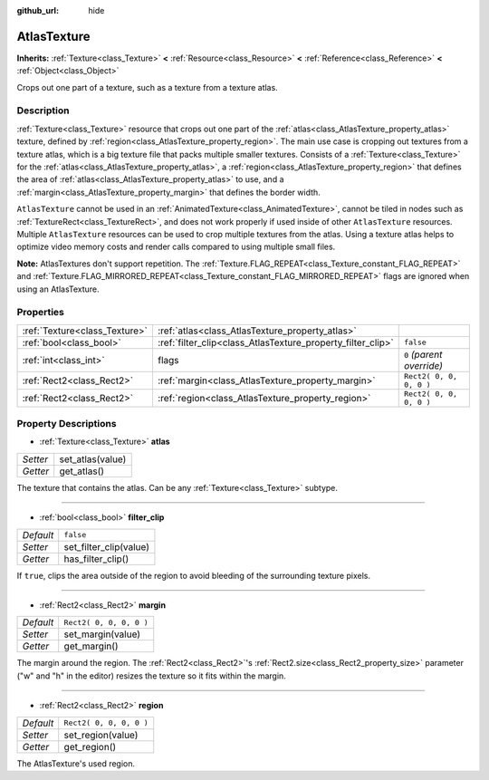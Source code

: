 :github_url: hide

.. Generated automatically by doc/tools/make_rst.py in Godot's source tree.
.. DO NOT EDIT THIS FILE, but the AtlasTexture.xml source instead.
.. The source is found in doc/classes or modules/<name>/doc_classes.

.. _class_AtlasTexture:

AtlasTexture
============

**Inherits:** :ref:`Texture<class_Texture>` **<** :ref:`Resource<class_Resource>` **<** :ref:`Reference<class_Reference>` **<** :ref:`Object<class_Object>`

Crops out one part of a texture, such as a texture from a texture atlas.

Description
-----------

:ref:`Texture<class_Texture>` resource that crops out one part of the :ref:`atlas<class_AtlasTexture_property_atlas>` texture, defined by :ref:`region<class_AtlasTexture_property_region>`. The main use case is cropping out textures from a texture atlas, which is a big texture file that packs multiple smaller textures. Consists of a :ref:`Texture<class_Texture>` for the :ref:`atlas<class_AtlasTexture_property_atlas>`, a :ref:`region<class_AtlasTexture_property_region>` that defines the area of :ref:`atlas<class_AtlasTexture_property_atlas>` to use, and a :ref:`margin<class_AtlasTexture_property_margin>` that defines the border width.

``AtlasTexture`` cannot be used in an :ref:`AnimatedTexture<class_AnimatedTexture>`, cannot be tiled in nodes such as :ref:`TextureRect<class_TextureRect>`, and does not work properly if used inside of other ``AtlasTexture`` resources. Multiple ``AtlasTexture`` resources can be used to crop multiple textures from the atlas. Using a texture atlas helps to optimize video memory costs and render calls compared to using multiple small files.

**Note:** AtlasTextures don't support repetition. The :ref:`Texture.FLAG_REPEAT<class_Texture_constant_FLAG_REPEAT>` and :ref:`Texture.FLAG_MIRRORED_REPEAT<class_Texture_constant_FLAG_MIRRORED_REPEAT>` flags are ignored when using an AtlasTexture.

Properties
----------

+-------------------------------+-------------------------------------------------------------+---------------------------+
| :ref:`Texture<class_Texture>` | :ref:`atlas<class_AtlasTexture_property_atlas>`             |                           |
+-------------------------------+-------------------------------------------------------------+---------------------------+
| :ref:`bool<class_bool>`       | :ref:`filter_clip<class_AtlasTexture_property_filter_clip>` | ``false``                 |
+-------------------------------+-------------------------------------------------------------+---------------------------+
| :ref:`int<class_int>`         | flags                                                       | ``0`` *(parent override)* |
+-------------------------------+-------------------------------------------------------------+---------------------------+
| :ref:`Rect2<class_Rect2>`     | :ref:`margin<class_AtlasTexture_property_margin>`           | ``Rect2( 0, 0, 0, 0 )``   |
+-------------------------------+-------------------------------------------------------------+---------------------------+
| :ref:`Rect2<class_Rect2>`     | :ref:`region<class_AtlasTexture_property_region>`           | ``Rect2( 0, 0, 0, 0 )``   |
+-------------------------------+-------------------------------------------------------------+---------------------------+

Property Descriptions
---------------------

.. _class_AtlasTexture_property_atlas:

- :ref:`Texture<class_Texture>` **atlas**

+----------+------------------+
| *Setter* | set_atlas(value) |
+----------+------------------+
| *Getter* | get_atlas()      |
+----------+------------------+

The texture that contains the atlas. Can be any :ref:`Texture<class_Texture>` subtype.

----

.. _class_AtlasTexture_property_filter_clip:

- :ref:`bool<class_bool>` **filter_clip**

+-----------+------------------------+
| *Default* | ``false``              |
+-----------+------------------------+
| *Setter*  | set_filter_clip(value) |
+-----------+------------------------+
| *Getter*  | has_filter_clip()      |
+-----------+------------------------+

If ``true``, clips the area outside of the region to avoid bleeding of the surrounding texture pixels.

----

.. _class_AtlasTexture_property_margin:

- :ref:`Rect2<class_Rect2>` **margin**

+-----------+-------------------------+
| *Default* | ``Rect2( 0, 0, 0, 0 )`` |
+-----------+-------------------------+
| *Setter*  | set_margin(value)       |
+-----------+-------------------------+
| *Getter*  | get_margin()            |
+-----------+-------------------------+

The margin around the region. The :ref:`Rect2<class_Rect2>`'s :ref:`Rect2.size<class_Rect2_property_size>` parameter ("w" and "h" in the editor) resizes the texture so it fits within the margin.

----

.. _class_AtlasTexture_property_region:

- :ref:`Rect2<class_Rect2>` **region**

+-----------+-------------------------+
| *Default* | ``Rect2( 0, 0, 0, 0 )`` |
+-----------+-------------------------+
| *Setter*  | set_region(value)       |
+-----------+-------------------------+
| *Getter*  | get_region()            |
+-----------+-------------------------+

The AtlasTexture's used region.

.. |virtual| replace:: :abbr:`virtual (This method should typically be overridden by the user to have any effect.)`
.. |const| replace:: :abbr:`const (This method has no side effects. It doesn't modify any of the instance's member variables.)`
.. |vararg| replace:: :abbr:`vararg (This method accepts any number of arguments after the ones described here.)`
